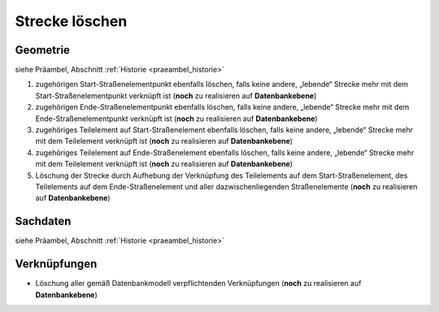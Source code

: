 .. index:: Stationierung, Straßenelemente, Strecken, Stützpunkte, Teilelemente

Strecke löschen
===============

.. image:: /_static/strecke-loeschen.png

.. _strecke-loeschen_geometrie:

Geometrie
---------

siehe Präambel, Abschnitt :ref:`Historie <praeambel_historie>`

#. zugehörigen Start-Straßenelementpunkt ebenfalls löschen, falls keine andere, „lebende“ Strecke mehr mit dem Start-Straßenelementpunkt verknüpft ist (**noch** zu realisieren auf **Datenbankebene**)
#. zugehörigen Ende-Straßenelementpunkt ebenfalls löschen, falls keine andere, „lebende“ Strecke mehr mit dem Ende-Straßenelementpunkt verknüpft ist (**noch** zu realisieren auf **Datenbankebene**)
#. zugehöriges Teilelement auf Start-Straßenelement ebenfalls löschen, falls keine andere, „lebende“ Strecke mehr mit dem Teilelement verknüpft ist (**noch** zu realisieren auf **Datenbankebene**)
#. zugehöriges Teilelement auf Ende-Straßenelement ebenfalls löschen, falls keine andere, „lebende“ Strecke mehr mit dem Teilelement verknüpft ist (**noch** zu realisieren auf **Datenbankebene**)
#. Löschung der Strecke durch Aufhebung der Verknüpfung des Teilelements auf dem Start-Straßenelement, des Teilelements auf dem Ende-Straßenelement und aller dazwischenliegenden Straßenelemente (**noch** zu realisieren auf **Datenbankebene**)

.. _strecke-loeschen_sachdaten:

Sachdaten
---------

siehe Präambel, Abschnitt :ref:`Historie <praeambel_historie>`

.. _strecke-loeschen_verknuepfungen:

Verknüpfungen
-------------

* Löschung aller gemäß Datenbankmodell verpflichtenden Verknüpfungen (**noch** zu realisieren auf **Datenbankebene**)
